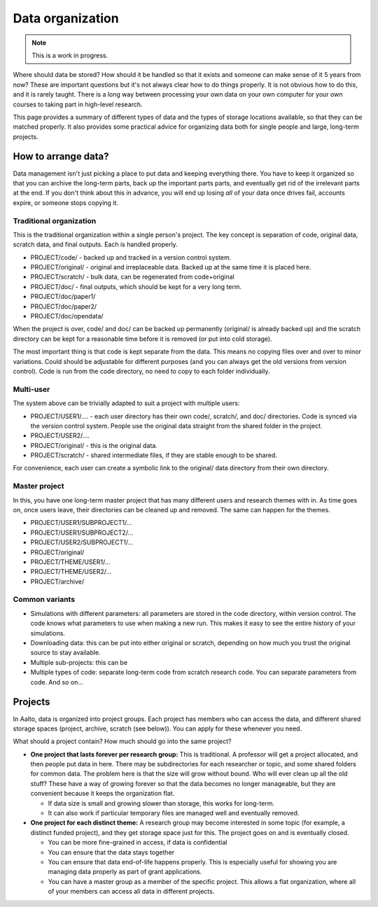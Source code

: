 =================
Data organization
=================


.. note::

   This is a work in progress.

Where should data be stored? How should it be handled so that it exists
and someone can make sense of it 5 years from now? These are important
questions but it's not always clear how to do things properly. It is not
obvious how to do this, and it is rarely taught. There is a long way
between processing your own data on your own computer for your own
courses to taking part in high-level research.

This page provides a summary of different types of data and the types of
storage locations available, so that they can be matched properly. It
also provides some practical advice for organizing data both for single
people and large, long-term projects.

How to arrange data?
====================

Data management isn't just picking a place to put data and keeping
everything there. You have to keep it organized so that you can archive
the long-term parts, back up the important parts parts, and eventually
get rid of the irrelevant parts at the end. If you don't think about
this in advance, you will end up losing *all* of your data once drives
fail, accounts expire, or someone stops copying it.

Traditional organization
~~~~~~~~~~~~~~~~~~~~~~~~

This is the traditional organization within a single person's project.
The key concept is separation of code, original data, scratch data, and
final outputs. Each is handled properly.

-  PROJECT/code/ - backed up and tracked in a version control system.
-  PROJECT/original/ - original and irreplaceable data. Backed up at the
   same time it is placed here.
-  PROJECT/scratch/ - bulk data, can be regenerated from code+original
-  PROJECT/doc/ - final outputs, which should be kept for a very long
   term.
-  PROJECT/doc/paper1/
-  PROJECT/doc/paper2/
-  PROJECT/doc/opendata/

When the project is over, code/ and doc/ can be backed up permanently
(original/ is already backed up) and the scratch directory can be kept
for a reasonable time before it is removed (or put into cold storage).

The most important thing is that code is kept separate from the data.
This means no copying files over and over to minor variations. Could
should be adjustable for different purposes (and you can always get the
old versions from version control). Code is run from the code directory,
no need to copy to each folder individually.

Multi-user
~~~~~~~~~~

The system above can be trivially adapted to suit a project with
multiple users:

-  PROJECT/USER1/.... - each user directory has their own code/,
   scratch/, and doc/ directories. Code is synced via the version
   control system. People use the original data straight from the shared
   folder in the project.
-  PROJECT/USER2/....
-  PROJECT/original/ - this is the original data.
-  PROJECT/scratch/ - shared intermediate files, if they are stable
   enough to be shared.

For convenience, each user can create a symbolic link to the original/
data directory from their own directory.

Master project
~~~~~~~~~~~~~~

In this, you have one long-term master project that has many different
users and research themes with in. As time goes on, once users leave,
their directories can be cleaned up and removed. The same can happen for
the themes.

-  PROJECT/USER1/SUBPROJECT1/...
-  PROJECT/USER1/SUBPROJECT2/...
-  PROJECT/USER2/SUBPROJECT1/...
-  PROJECT/original/
-  PROJECT/THEME/USER1/...
-  PROJECT/THEME/USER2/...
-  PROJECT/archive/

Common variants
~~~~~~~~~~~~~~~

-  Simulations with different parameters: all parameters are stored in
   the code directory, within version control. The code knows what
   parameters to use when making a new run. This makes it easy to see
   the entire history of your simulations.
-  Downloading data: this can be put into either original or scratch,
   depending on how much you trust the original source to stay
   available.
-  Multiple sub-projects: this can be
-  Multiple types of code: separate long-term code from scratch research
   code. You can separate parameters from code. And so on...

Projects
========

In Aalto, data is organized into project groups. Each project has
members who can access the data, and different shared storage spaces
(project, archive, scratch (see below)). You can apply for these
whenever you need.

What should a project contain? How much should go into the same project?

-  **One project that lasts forever per research group:** This is
   traditional. A professor will get a project allocated, and then
   people put data in here. There may be subdirectories for each
   researcher or topic, and some shared folders for common data. The
   problem here is that the size will grow without bound. Who will ever
   clean up all the old stuff? These have a way of growing forever so
   that the data becomes no longer manageable, but they are convenient
   because it keeps the organization flat.

   -  If data size is small and growing slower than storage, this works
      for long-term.
   -  It can also work if particular temporary files are managed well
      and eventually removed.

-  **One project for each distinct theme:** A research group may become
   interested in some topic (for example, a distinct funded project),
   and they get storage space just for this. The project goes on and is
   eventually closed.

   -  You can be more fine-grained in access, if data is confidential
   -  You can ensure that the data stays together
   -  You can ensure that data end-of-life happens properly. This is
      especially useful for showing you are managing data properly as
      part of grant applications.
   -  You can have a master group as a member of the specific project.
      This allows a flat organization, where all of your members can
      access all data in different projects.



